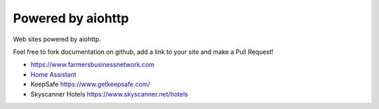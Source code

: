 .. _aiohttp-powered-by:

Powered by aiohttp
==================

Web sites powered by aiohttp.

Feel free to fork documentation on github, add a link to your site and
make a Pull Request!

* https://www.farmersbusinessnetwork.com
* `Home Assistant <https://home-assistant.io>`_
* KeepSafe https://www.getkeepsafe.com/
* Skyscanner Hotels https://www.skyscanner.net/hotels
